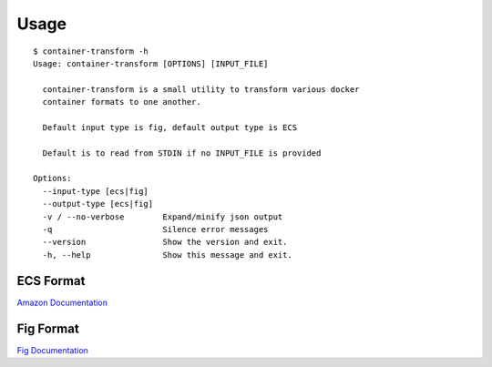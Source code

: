 Usage
=====

::

    $ container-transform -h
    Usage: container-transform [OPTIONS] [INPUT_FILE]

      container-transform is a small utility to transform various docker
      container formats to one another.

      Default input type is fig, default output type is ECS

      Default is to read from STDIN if no INPUT_FILE is provided

    Options:
      --input-type [ecs|fig]
      --output-type [ecs|fig]
      -v / --no-verbose        Expand/minify json output
      -q                       Silence error messages
      --version                Show the version and exit.
      -h, --help               Show this message and exit.


ECS Format
----------

`Amazon Documentation`_

.. _Amazon Documentation: http://docs.aws.amazon.com/AmazonECS/latest/developerguide/task_defintions.html

Fig Format
----------

`Fig Documentation`_

.. _Fig Documentation: http://www.fig.sh/yml.html
